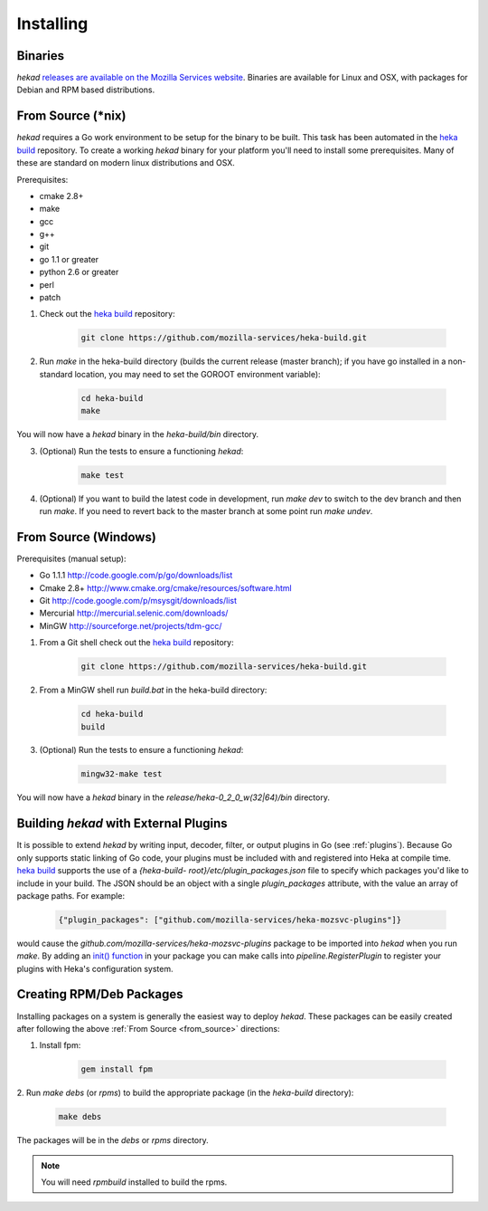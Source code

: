 .. _installing:

==========
Installing
==========

.. _from_binaries:

Binaries
========

`hekad` `releases are available on the Mozilla Services website
<https://docs.services.mozilla.com/_static/binaries/hekad-0.2/>`_.
Binaries are available for Linux and OSX, with packages for Debian and
RPM based distributions.

.. _from_source:

From Source (*nix)
==================

`hekad` requires a Go work environment to be setup for the binary to be
built. This task has been automated in the `heka build`_ repository. To
create a working `hekad` binary for your platform you'll need to
install some prerequisites. Many of these are standard on modern linux
distributions and OSX.

Prerequisites:

- cmake 2.8+
- make
- gcc
- g++
- git
- go 1.1 or greater
- python 2.6 or greater
- perl
- patch


1. Check out the `heka build`_ repository:

    .. code-block:: bash

        git clone https://github.com/mozilla-services/heka-build.git

2. Run `make` in the heka-build directory (builds the current release (master
   branch); if you have go installed in a non-standard location, you may need
   to set the GOROOT environment variable):

    .. code-block:: bash

        cd heka-build
        make

You will now have a `hekad` binary in the `heka-build/bin` directory.

3. (Optional) Run the tests to ensure a functioning `hekad`:

    .. code-block:: bash

        make test

4. (Optional) If you want to build the latest code in development, run `make
   dev` to switch to the dev branch and then run `make`. If you need to revert
   back to the master branch at some point run `make undev`.


From Source (Windows)
=====================

Prerequisites (manual setup):

- Go 1.1.1 http://code.google.com/p/go/downloads/list
- Cmake 2.8+ http://www.cmake.org/cmake/resources/software.html
- Git http://code.google.com/p/msysgit/downloads/list
- Mercurial http://mercurial.selenic.com/downloads/
- MinGW http://sourceforge.net/projects/tdm-gcc/

1. From a Git shell check out the `heka build`_ repository:

    .. code-block:: bash

        git clone https://github.com/mozilla-services/heka-build.git

2. From a MinGW shell run `build.bat` in the heka-build directory:

    .. code-block:: bash

        cd heka-build
        build

3. (Optional) Run the tests to ensure a functioning `hekad`:

    .. code-block:: bash

        mingw32-make test

You will now have a `hekad` binary in the `release/heka-0_2_0_w(32|64)/bin` directory.

.. _build_include_externals:

Building `hekad` with External Plugins
======================================

It is possible to extend `hekad` by writing input, decoder, filter, or output
plugins in Go (see :ref:`plugins`). Because Go only supports static linking of
Go code, your plugins must be included with and registered into Heka at
compile time. `heka build`_ supports the use of a `{heka-build-
root}/etc/plugin_packages.json` file to specify which packages you'd like to
include in your build. The JSON should be an object with a single
`plugin_packages` attribute, with the value an array of package paths. For
example:

    .. code-block:: json

        {"plugin_packages": ["github.com/mozilla-services/heka-mozsvc-plugins"]}

would cause the `github.com/mozilla-services/heka-mozsvc-plugins` package to
be imported into `hekad` when you run `make`. By adding an `init() function
<http://golang.org/doc/effective_go.html#init>`_ in your package you can make
calls into `pipeline.RegisterPlugin` to register your plugins with Heka's
configuration system.

.. _build_rpm_deb_pkgs:

Creating RPM/Deb Packages
=========================

Installing packages on a system is generally the easiest way to deploy
`hekad`. These packages can be easily created after following the above
:ref:`From Source <from_source>` directions:

1. Install fpm:

    .. code-block:: bash

        gem install fpm

2. Run `make debs` (or `rpms`) to build the appropriate package (in the
`heka-build` directory):

    .. code-block:: bash

        make debs

The packages will be in the `debs` or `rpms` directory.

.. note::

    You will need `rpmbuild` installed to build the rpms.

    .. seealso:: `Setting up an rpm-build environment <http://wiki.centos.org/HowTos/SetupRpmBuildEnvironment>`_

.. _heka build: https://github.com/mozilla-services/heka-build
